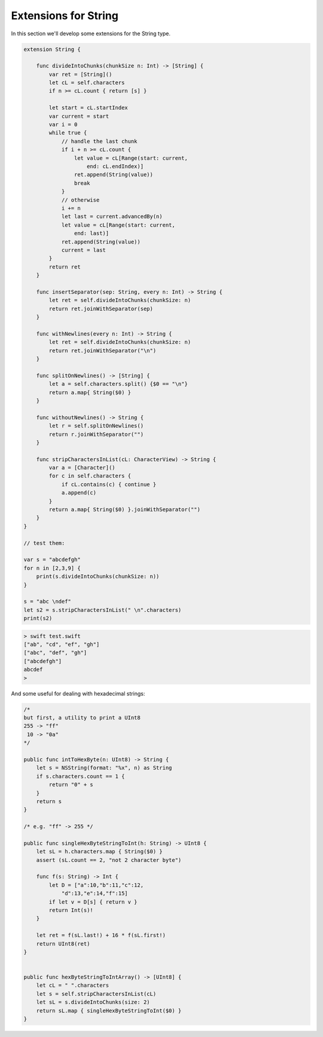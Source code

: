 .. _string_extensions:

#####################
Extensions for String
#####################
    
In this section we'll develop some extensions for the String type.

.. sourcecode:: bash

    extension String {

        func divideIntoChunks(chunkSize n: Int) -> [String] {
            var ret = [String]()
            let cL = self.characters
            if n >= cL.count { return [s] }

            let start = cL.startIndex
            var current = start
            var i = 0
            while true {
                // handle the last chunk
                if i + n >= cL.count {
                    let value = cL[Range(start: current,
                        end: cL.endIndex)]
                    ret.append(String(value))
                    break
                }
                // otherwise
                i += n
                let last = current.advancedBy(n)
                let value = cL[Range(start: current,
                    end: last)]
                ret.append(String(value))
                current = last
            }
            return ret
        }

        func insertSeparator(sep: String, every n: Int) -> String {
            let ret = self.divideIntoChunks(chunkSize: n)
            return ret.joinWithSeparator(sep)
        }

        func withNewlines(every n: Int) -> String {
            let ret = self.divideIntoChunks(chunkSize: n)
            return ret.joinWithSeparator("\n")
        }

        func splitOnNewlines() -> [String] {
            let a = self.characters.split() {$0 == "\n"}
            return a.map{ String($0) }
        }

        func withoutNewlines() -> String {
            let r = self.splitOnNewlines()
            return r.joinWithSeparator("")
        }

        func stripCharactersInList(cL: CharacterView) -> String {
            var a = [Character]()
            for c in self.characters {
                if cL.contains(c) { continue }
                a.append(c)
            }
            return a.map{ String($0) }.joinWithSeparator("")
        }
    }

    // test them:

    var s = "abcdefgh"
    for n in [2,3,9] {
        print(s.divideIntoChunks(chunkSize: n))
    }

    s = "abc \ndef"
    let s2 = s.stripCharactersInList(" \n".characters)
    print(s2)

.. sourcecode:: bash

    > swift test.swift
    ["ab", "cd", "ef", "gh"]
    ["abc", "def", "gh"]
    ["abcdefgh"]
    abcdef
    >

And some useful for dealing with hexadecimal strings:

.. sourcecode:: bash

    /*
    but first, a utility to print a UInt8
    255 -> "ff"
     10 -> "0a"
    */

    public func intToHexByte(n: UInt8) -> String {
        let s = NSString(format: "%x", n) as String
        if s.characters.count == 1 {
            return "0" + s
        }
        return s
    }

    /* e.g. "ff" -> 255 */

    public func singleHexByteStringToInt(h: String) -> UInt8 {
        let sL = h.characters.map { String($0) }
        assert (sL.count == 2, "not 2 character byte")

        func f(s: String) -> Int {
            let D = ["a":10,"b":11,"c":12,
                "d":13,"e":14,"f":15]
            if let v = D[s] { return v }
            return Int(s)!
        }

        let ret = f(sL.last!) + 16 * f(sL.first!)
        return UInt8(ret)
    }


    public func hexByteStringToIntArray() -> [UInt8] {
        let cL = " ".characters
        let s = self.stripCharactersInList(cL)
        let sL = s.divideIntoChunks(size: 2)
        return sL.map { singleHexByteStringToInt($0) }
    }

